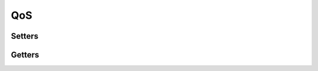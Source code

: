 QoS
===

.. doxygengroup:: qos
    :project: ddsc_api_docs
    :members:

Setters
-------

.. doxygengroup:: qos_setters
    :project: ddsc_api_docs
    :members:

Getters
-------

.. doxygengroup:: qos_getters
    :project: ddsc_api_docs
    :members:
